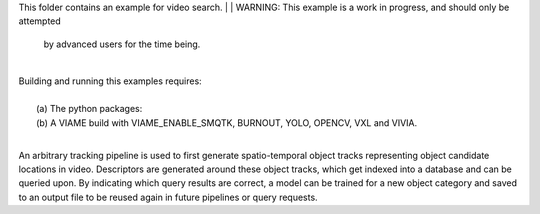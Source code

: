 This folder contains an example for video search. 
|
| WARNING: This example is a work in progress, and should only be attempted
  by advanced users for the time being. 
|
| Building and running this examples requires: 
|
|  (a) The python packages: 
|  (b) A VIAME build with VIAME_ENABLE_SMQTK, BURNOUT, YOLO, OPENCV, VXL and VIVIA. 
|
An arbitrary tracking pipeline is used to first generate spatio-temporal object tracks
representing object candidate locations in video. Descriptors are generated around these
object tracks, which get indexed into a database and can be queried upon. By indicating
which query results are correct, a model can be trained for a new object category and
saved to an output file to be reused again in future pipelines or query requests.
